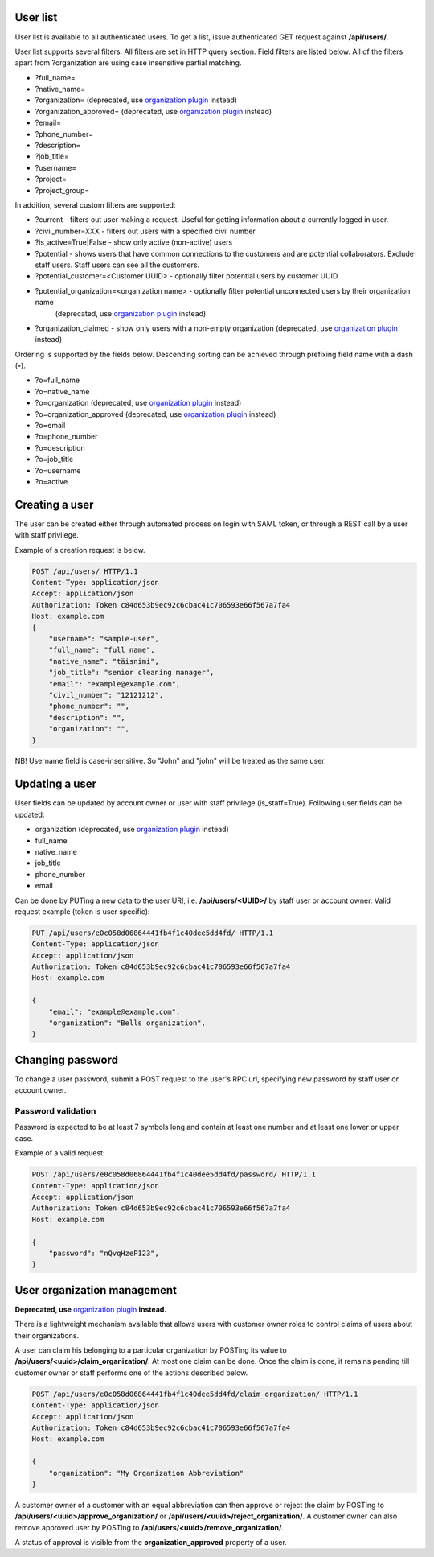 User list
---------

User list is available to all authenticated users. To get a list, issue authenticated GET request against **/api/users/**.

User list supports several filters. All filters are set in HTTP query section.
Field filters are listed below. All of the filters apart from ?organization are using case insensitive partial matching.

- ?full_name=
- ?native_name=
- ?organization= (deprecated, use
  `organization plugin <http://nodeconductor-organization.readthedocs.org/en/stable/>`_ instead)
- ?organization_approved= (deprecated, use
  `organization plugin <http://nodeconductor-organization.readthedocs.org/en/stable/>`_ instead)
- ?email=
- ?phone_number=
- ?description=
- ?job_title=
- ?username=
- ?project=
- ?project_group=

In addition, several custom filters are supported:

- ?current - filters out user making a request. Useful for getting information about a currently logged in user.
- ?civil_number=XXX - filters out users with a specified civil number
- ?is_active=True|False - show only active (non-active) users
- ?potential - shows users that have common connections to the customers and are potential collaborators. Exclude staff
  users. Staff users can see all the customers.
- ?potential_customer=<Customer UUID> - optionally filter potential users by customer UUID
- ?potential_organization=<organization name> - optionally filter potential unconnected users by their organization name
   (deprecated, use `organization plugin <http://nodeconductor-organization.readthedocs.org/en/stable/>`_ instead)
- ?organization_claimed - show only users with a non-empty organization
  (deprecated, use `organization plugin <http://nodeconductor-organization.readthedocs.org/en/stable/>`_ instead)

Ordering is supported by the fields below. Descending sorting can be achieved through prefixing
field name with a dash (**-**).

- ?o=full_name
- ?o=native_name
- ?o=organization (deprecated, use
  `organization plugin <http://nodeconductor-organization.readthedocs.org/en/stable/>`_ instead)
- ?o=organization_approved (deprecated, use
  `organization plugin <http://nodeconductor-organization.readthedocs.org/en/stable/>`_ instead)
- ?o=email
- ?o=phone_number
- ?o=description
- ?o=job_title
- ?o=username
- ?o=active


Creating a user
---------------

The user can be created either through automated process on login with SAML token, or through a REST call by a user
with staff privilege.

Example of a creation request is below.

.. code-block:: http

    POST /api/users/ HTTP/1.1
    Content-Type: application/json
    Accept: application/json
    Authorization: Token c84d653b9ec92c6cbac41c706593e66f567a7fa4
    Host: example.com
    {
        "username": "sample-user",
        "full_name": "full name",
        "native_name": "täisnimi",
        "job_title": "senior cleaning manager",
        "email": "example@example.com",
        "civil_number": "12121212",
        "phone_number": "",
        "description": "",
        "organization": "",
    }

NB! Username field is case-insensitive. So "John" and "john" will be treated as the same user.

Updating a user
---------------

User fields can be updated by account owner or user with staff privilege (is_staff=True).
Following user fields can be updated:

- organization (deprecated, use
  `organization plugin <http://nodeconductor-organization.readthedocs.org/en/stable/>`_ instead)
- full_name
- native_name
- job_title
- phone_number
- email

Can be done by PUTing a new data to the user URI, i.e. **/api/users/<UUID>/** by staff user or account owner.
Valid request example (token is user specific):

.. code-block:: http

    PUT /api/users/e0c058d06864441fb4f1c40dee5dd4fd/ HTTP/1.1
    Content-Type: application/json
    Accept: application/json
    Authorization: Token c84d653b9ec92c6cbac41c706593e66f567a7fa4
    Host: example.com

    {
        "email": "example@example.com",
        "organization": "Bells organization",
    }

Changing password
-----------------

To change a user password, submit a POST request to the user's RPC url, specifying new password
by staff user or account owner.

Password validation
^^^^^^^^^^^^^^^^^^^

Password is expected to be at least 7 symbols long and contain at least one number and at least one lower or upper case.

Example of a valid request:

.. code-block:: http

    POST /api/users/e0c058d06864441fb4f1c40dee5dd4fd/password/ HTTP/1.1
    Content-Type: application/json
    Accept: application/json
    Authorization: Token c84d653b9ec92c6cbac41c706593e66f567a7fa4
    Host: example.com

    {
        "password": "nQvqHzeP123",
    }


User organization management
----------------------------

**Deprecated, use**
`organization plugin <http://nodeconductor-organization.readthedocs.org/en/stable/>`_ **instead.**

There is a lightweight mechanism available that allows users with customer owner roles to control
claims of users about their organizations.

A user can claim his belonging to a particular organization by POSTing its value
to **/api/users/<uuid>/claim_organization/**. At most one claim can be done. Once the claim is done,
it remains pending till customer owner or staff performs one of the actions described below.

.. code-block:: http

    POST /api/users/e0c058d06864441fb4f1c40dee5dd4fd/claim_organization/ HTTP/1.1
    Content-Type: application/json
    Accept: application/json
    Authorization: Token c84d653b9ec92c6cbac41c706593e66f567a7fa4
    Host: example.com

    {
        "organization": "My Organization Abbreviation"
    }

A customer owner of a customer with an equal abbreviation can then approve or reject the claim by POSTing
to **/api/users/<uuid>/approve_organization/** or **/api/users/<uuid>/reject_organization/**. A customer owner
can also remove approved user by POSTing to **/api/users/<uuid>/remove_organization/**.

A status of approval is visible from the **organization_approved** property of a user.